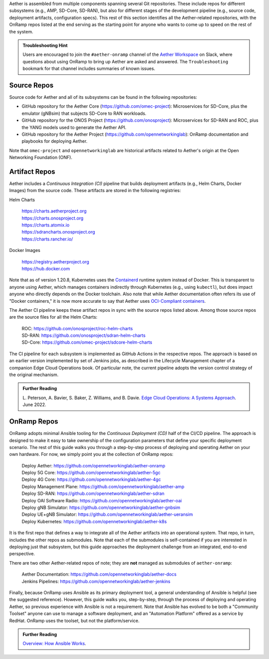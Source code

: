 .. Repositories
.. ---------------

Aether is assembled from multiple components
spanning several Git repositories. These include repos for different
subsystems (e.g., AMP, SD-Core, SD-RAN), but also for different stages
of the development pipeline (e.g., source code, deployment artifacts,
configuration specs).  This rest of this section identifies all the
Aether-related repositories, with the OnRamp repos listed at the end
serving as the starting point for anyone who wants to come
up to speed on the rest of the system.

.. admonition:: Troubleshooting Hint

  Users are encouraged to join the ``#aether-onramp`` channel of the
  `Aether Workspace <https://aether5g-project.slack.com/>`__ on Slack, where
  questions about using OnRamp to bring up Aether are asked and
  answered. The ``Troubleshooting`` bookmark for that channel includes
  summaries of known issues.

Source Repos
~~~~~~~~~~~~~~~~

Source code for Aether and all of its subsystems can be found in
the following repositories:

* GitHub repository for the Aether Core
  (https://github.com/omec-project): Microservices for SD-Core, plus
  the emulator (gNBsim) that subjects SD-Core to RAN workloads.

* GitHub repository for the ONOS Project
  (https://github.com/onosproject): Microservices for SD-RAN and ROC,
  plus the YANG models used to generate the Aether API.

* GitHub repository for the Aether Project
  (https://github.com/opennetworkinglab): OnRamp documentation and
  playbooks for deploying Aether.

Note that ``omec-project`` and ``opennetworkinglab`` are historical
artifacts related to Aether's origin at the Open Networking Foundation
(ONF).

Artifact Repos
~~~~~~~~~~~~~~~~

Aether includes a *Continuous Integration (CI)* pipeline that builds
deployment artifacts (e.g., Helm Charts, Docker Images) from the
source code. These artifacts are stored in the following registries:

Helm Charts

 | https://charts.aetherproject.org
 | https://charts.onosproject.org
 | https://charts.atomix.io
 | https://sdrancharts.onosproject.org
 | https://charts.rancher.io/

Docker Images

 | https://registry.aetherproject.org
 | https://hub.docker.com

Note that as of version 1.20.8, Kubernetes uses the `Containerd
<https://containerd.io/>`__ runtime system instead of Docker. This is
transparent to anyone using Aether, which manages containers
indirectly through Kubernetes (e.g., using ``kubectl``), but does
impact anyone who directly depends on the Docker toolchain. Also note
that while Aether documentation often refers its use of "Docker
containers," it is now more accurate to say that Aether uses
`OCI-Compliant containers <https://opencontainers.org/>`__.

The Aether CI pipeline keeps these artifact repos in sync with the
source repos listed above. Among those source repos are the source
files for all the Helm Charts:

 | ROC: https://github.com/onosproject/roc-helm-charts
 | SD-RAN: https://github.com/onosproject/sdran-helm-charts
 | SD-Core: https://github.com/omec-project/sdcore-helm-charts

The CI pipeline for each subsystem is implemented as GitHub Actions in
the respective repos. The approach is based on an earlier version
implemented by set of Jenkins jobs, as described in the Lifecycle
Management chapter of a companion Edge Cloud Operations book. Of
particular note, the current pipeline adopts the version control
strategy of the original mechanism.

.. _reading_cicd:
.. admonition:: Further Reading

    L. Peterson, A. Bavier, S. Baker, Z. Williams, and B. Davie. `Edge
    Cloud Operations: A Systems Approach
    <https://ops.systemsapproach.org/lifecycle.html>`__. June 2022.

OnRamp Repos
~~~~~~~~~~~~~~~~~~~

OnRamp adopts minimal Ansible tooling for the *Continuous Deployment
(CD)* half of the CI/CD pipeline. The approach is designed to make it
easy to take ownership of the configuration parameters that define
your specific deployment scenario.  The rest of this guide walks you
through a step-by-step process of deploying and operating Aether on
your own hardware.  For now, we simply point you at the collection of
OnRamp repos:

 | Deploy Aether: https://github.com/opennetworkinglab/aether-onramp
 | Deploy 5G Core: https://github.com/opennetworkinglab/aether-5gc
 | Deploy 4G Core: https://github.com/opennetworkinglab/aether-4gc
 | Deploy Management Plane: https://github.com/opennetworkinglab/aether-amp
 | Deploy SD-RAN: https://github.com/opennetworkinglab/aether-sdran
 | Deploy OAI Software Radio: https://github.com/opennetworkinglab/aether-oai
 | Deploy gNB Simulator: https://github.com/opennetworkinglab/aether-gnbsim
 | Deploy UE+gNB Simulator: https://github.com/opennetworkinglab/aether-ueransim
 | Deploy Kubernetes: https://github.com/opennetworkinglab/aether-k8s

It is the first repo that defines a way to integrate all of the Aether
artifacts into an operational system. That repo, in turn, includes the
other repos as submodules. Note that each of the submodules is
self-contained if you are interested in deploying just that subsystem,
but this guide approaches the deployment challenge from an
integrated, end-to-end perspective.

There are two other Aether-related repos of note; they are **not**
managed as submodules of ``aether-onramp``:

 | Aether Documentation: https://github.com/opennetworkinglab/aether-docs
 | Jenkins Pipelines: https://github.com/opennetworkinglab/aether-jenkins

Finally, because OnRamp uses Ansible as its primary deployment tool, a
general understanding of Ansible is helpful (see the suggested
reference).  However, this guide walks you, step-by-step, through the
process of deploying and operating Aether, so previous experience with
Ansible is not a requirement. Note that Ansible has evolved to be both
a "Community Toolset" anyone can use to manage a software deployment,
and an "Automation Platform" offered as a service by RedHat. OnRamp
uses the toolset, but not the platform/service.

.. _reading_ansible:
.. admonition:: Further Reading

   `Overview: How Ansible Works <https://www.ansible.com/overview/how-ansible-works>`__.

